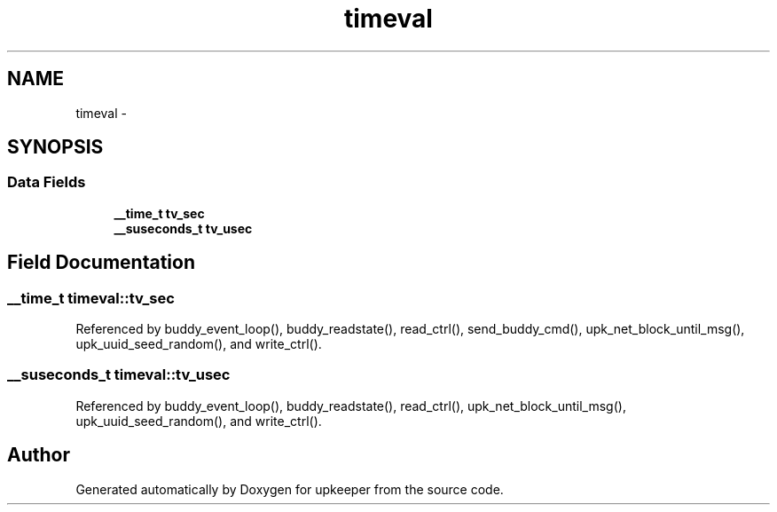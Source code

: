 .TH "timeval" 3 "Wed Dec 7 2011" "Version 1" "upkeeper" \" -*- nroff -*-
.ad l
.nh
.SH NAME
timeval \- 
.SH SYNOPSIS
.br
.PP
.SS "Data Fields"

.in +1c
.ti -1c
.RI "\fB__time_t\fP \fBtv_sec\fP"
.br
.ti -1c
.RI "\fB__suseconds_t\fP \fBtv_usec\fP"
.br
.in -1c
.SH "Field Documentation"
.PP 
.SS "\fB__time_t\fP \fBtimeval::tv_sec\fP"
.PP
Referenced by buddy_event_loop(), buddy_readstate(), read_ctrl(), send_buddy_cmd(), upk_net_block_until_msg(), upk_uuid_seed_random(), and write_ctrl().
.SS "\fB__suseconds_t\fP \fBtimeval::tv_usec\fP"
.PP
Referenced by buddy_event_loop(), buddy_readstate(), read_ctrl(), upk_net_block_until_msg(), upk_uuid_seed_random(), and write_ctrl().

.SH "Author"
.PP 
Generated automatically by Doxygen for upkeeper from the source code.
